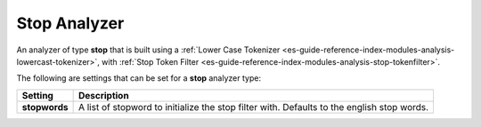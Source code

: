 .. _es-guide-reference-index-modules-analysis-stop-analyzer:

=============
Stop Analyzer
=============

An analyzer of type **stop** that is built using a :ref:`Lower Case Tokenizer <es-guide-reference-index-modules-analysis-lowercast-tokenizer>`,  with :ref:`Stop Token Filter <es-guide-reference-index-modules-analysis-stop-tokenfilter>`.  

The following are settings that can be set for a **stop** analyzer type:


===============  ============================================================================================
 Setting          Description                                                                                
===============  ============================================================================================
**stopwords**    A list of stopword to initialize the stop filter with. Defaults to the english stop words.  
===============  ============================================================================================
